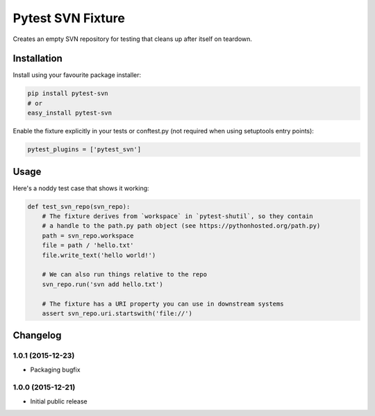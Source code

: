 Pytest SVN Fixture
==================

Creates an empty SVN repository for testing that cleans up after itself
on teardown.

Installation
------------

Install using your favourite package installer:

.. code:: bash

        pip install pytest-svn
        # or
        easy_install pytest-svn

Enable the fixture explicitly in your tests or conftest.py (not required
when using setuptools entry points):

.. code:: python

        pytest_plugins = ['pytest_svn']

Usage
-----

Here's a noddy test case that shows it working:

.. code:: python

    def test_svn_repo(svn_repo):
        # The fixture derives from `workspace` in `pytest-shutil`, so they contain 
        # a handle to the path.py path object (see https://pythonhosted.org/path.py)
        path = svn_repo.workspace
        file = path / 'hello.txt'
        file.write_text('hello world!')

        # We can also run things relative to the repo
        svn_repo.run('svn add hello.txt')

        # The fixture has a URI property you can use in downstream systems
        assert svn_repo.uri.startswith('file://')


Changelog
---------

1.0.1 (2015-12-23)
~~~~~~~~~~~~~~~~~~

-  Packaging bugfix

1.0.0 (2015-12-21)
~~~~~~~~~~~~~~~~~~

-  Initial public release



